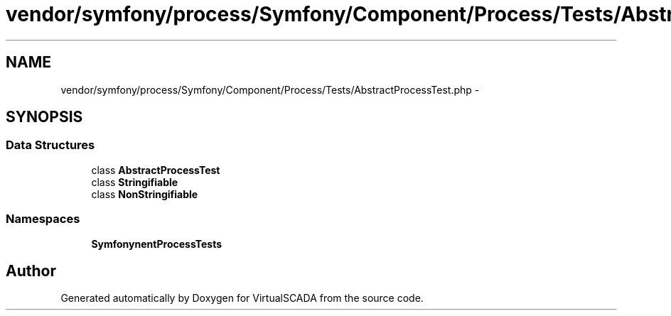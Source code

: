 .TH "vendor/symfony/process/Symfony/Component/Process/Tests/AbstractProcessTest.php" 3 "Tue Apr 14 2015" "Version 1.0" "VirtualSCADA" \" -*- nroff -*-
.ad l
.nh
.SH NAME
vendor/symfony/process/Symfony/Component/Process/Tests/AbstractProcessTest.php \- 
.SH SYNOPSIS
.br
.PP
.SS "Data Structures"

.in +1c
.ti -1c
.RI "class \fBAbstractProcessTest\fP"
.br
.ti -1c
.RI "class \fBStringifiable\fP"
.br
.ti -1c
.RI "class \fBNonStringifiable\fP"
.br
.in -1c
.SS "Namespaces"

.in +1c
.ti -1c
.RI " \fBSymfony\\Component\\Process\\Tests\fP"
.br
.in -1c
.SH "Author"
.PP 
Generated automatically by Doxygen for VirtualSCADA from the source code\&.
